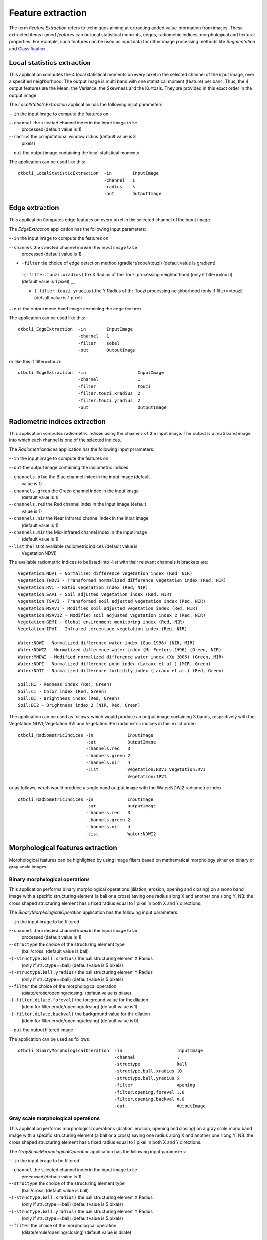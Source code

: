 Feature extraction
==================

The term *Feature Extraction*
refers to techniques aiming at extracting added value information from
images. These extracted items named *features* can be local statistical
moments, edges, radiometric indices, morphological and textural
properties. For example, such features can be used as input data for
other image processing methods like *Segmentation* and
`Classification <https://www.orfeo-toolbox.org/CookBook/recipes/pbclassif.html#feature-classification>`_ .

Local statistics extraction
---------------------------

This application computes the 4 local statistical moments on every pixel
in the selected channel of the input image, over a specified
neighborhood. The output image is multi band with one statistical moment
(feature) per band. Thus, the 4 output features are the Mean, the
Variance, the Skewness and the Kurtosis. They are provided in this exact
order in the output image.

The *LocalStatisticExtraction* application has the following input
parameters:

-``-in`` the input image to compute the features on

-``-channel`` the selected channel index in the input image to be
   processed (default value is 1)

-``-radius`` the computational window radius (default value is 3
   pixels)

-``-out`` the output image containing the local statistical moments

The application can be used like this:

::

    otbcli_LocalStatisticExtraction  -in        InputImage
                                     -channel   1
                                     -radius    3
                                     -out       OutputImage

Edge extraction
---------------

This application Computes edge features on every pixel in the selected
channel of the input image.

The *EdgeExtraction* application has the following input parameters:

-``-in`` the input image to compute the features on

-``-channel`` the selected channel index in the input image to be
   processed (default value is 1)

- ``-filter`` the choice of edge detection method (gradient/sobel/touzi) (default value is gradient)   

 -``(-filter.touzi.xradius)`` the X Radius of the Touzi processing neighborhood (only if filter==touzi) (default value is 1 pixel) __

 - ``(-filter.touzi.yradius)`` the Y Radius of the Touzi processing neighborhood (only if filter==touzi) (default value is 1 pixel)   

-``-out`` the output mono band image containing the edge features

The application can be used like this:

::

    otbcli_EdgeExtraction  -in        InputImage
                           -channel   1
                           -filter    sobel
                           -out       OutputImage

or like this if filter==touzi:

::

    otbcli_EdgeExtraction  -in                    InputImage
                           -channel               1
                           -filter                touzi
                           -filter.touzi.xradius  2
                           -filter.touzi.yradius  2 
                           -out                   OutputImage

Radiometric indices extraction
------------------------------

This application computes radiometric indices using the channels of the
input image. The output is a multi band image into which each channel is
one of the selected indices.

The *RadiometricIndices* application has the following input parameters:

-``-in`` the input image to compute the features on

-``-out`` the output image containing the radiometric indices

-``-channels.blue`` the Blue channel index in the input image (default
   value is 1)

-``-channels.green`` the Green channel index in the input image
   (default value is 1)

-``-channels.red`` the Red channel index in the input image (default
   value is 1)

-``-channels.nir`` the Near Infrared channel index in the input image
   (default value is 1)

-``-channels.mir`` the Mid-Infrared channel index in the input image
   (default value is 1)

-``-list`` the list of available radiometric indices (default value is
   Vegetation:NDVI)

The available radiometric indices to be listed into -list with their
relevant channels in brackets are:

::

    Vegetation:NDVI - Normalized difference vegetation index (Red, NIR)
    Vegetation:TNDVI - Transformed normalized difference vegetation index (Red, NIR)
    Vegetation:RVI - Ratio vegetation index (Red, NIR)
    Vegetation:SAVI - Soil adjusted vegetation index (Red, NIR)
    Vegetation:TSAVI - Transformed soil adjusted vegetation index (Red, NIR)
    Vegetation:MSAVI - Modified soil adjusted vegetation index (Red, NIR)
    Vegetation:MSAVI2 - Modified soil adjusted vegetation index 2 (Red, NIR)
    Vegetation:GEMI - Global environment monitoring index (Red, NIR)
    Vegetation:IPVI - Infrared percentage vegetation index (Red, NIR)

    Water:NDWI - Normalized difference water index (Gao 1996) (NIR, MIR)
    Water:NDWI2 - Normalized difference water index (Mc Feeters 1996) (Green, NIR)
    Water:MNDWI - Modified normalized difference water index (Xu 2006) (Green, MIR)
    Water:NDPI - Normalized difference pond index (Lacaux et al.) (MIR, Green)
    Water:NDTI - Normalized difference turbidity index (Lacaux et al.) (Red, Green)

    Soil:RI - Redness index (Red, Green)
    Soil:CI - Color index (Red, Green)
    Soil:BI - Brightness index (Red, Green)
    Soil:BI2 - Brightness index 2 (NIR, Red, Green)

The application can be used as follows, which would produce an output image
containing 3 bands, respectively with the Vegetation:NDVI, Vegetation:RVI and
Vegetation:IPVI radiometric indices in this exact order:

::

    otbcli_RadiometricIndices -in             InputImage
                              -out            OutputImage
                              -channels.red   3
                              -channels.green 2
                              -channels.nir   4
                              -list           Vegetation:NDVI Vegetation:RVI
                                              Vegetation:IPVI 

or as follows, which would produce a single band output image with the
Water:NDWI2 radiometric index:

::

    otbcli_RadiometricIndices -in             InputImage
                              -out            OutputImage
                              -channels.red   3
                              -channels.green 2
                              -channels.nir   4
                              -list           Water:NDWI2 

Morphological features extraction
---------------------------------

Morphological features can be highlighted by using image filters based
on mathematical morphology either on binary or gray scale images.

Binary morphological operations
~~~~~~~~~~~~~~~~~~~~~~~~~~~~~~~

This application performs binary morphological operations (dilation,
erosion, opening and closing) on a mono band image with a specific
structuring element (a ball or a cross) having one radius along X and
another one along Y. NB: the cross shaped structuring element has a
fixed radius equal to 1 pixel in both X and Y directions.

The *BinaryMorphologicalOperation* application has the following input
parameters:

-``-in`` the input image to be filtered

-``-channel`` the selected channel index in the input image to be
   processed (default value is 1)

-``-structype`` the choice of the structuring element type
   (ball/cross) (default value is ball)

-``(-structype.ball.xradius)`` the ball structuring element X Radius
   (only if structype==ball) (default value is 5 pixels)

-``(-structype.ball.yradius)`` the ball structuring element Y Radius
   (only if structype==ball) (default value is 5 pixels)

-``-filter`` the choice of the morphological operation
   (dilate/erode/opening/closing) (default value is dilate)

-``(-filter.dilate.foreval)`` the foreground value for the dilation
   (idem for filter.erode/opening/closing) (default value is 1)

-``(-filter.dilate.backval)`` the background value for the dilation
   (idem for filter.erode/opening/closing) (default value is 0)

-``-out`` the output filtered image

The application can be used as follows:

::

    otbcli_BinaryMorphologicalOperation  -in                     InputImage
                                         -channel                1
                                         -structype              ball
                                         -structype.ball.xradius 10
                                         -structype.ball.yradius 5
                                         -filter                 opening
                                         -filter.opening.foreval 1.0
                                         -filter.opening.backval 0.0
                                         -out                    OutputImage

Gray scale morphological operations
~~~~~~~~~~~~~~~~~~~~~~~~~~~~~~~~~~~

This application performs morphological operations (dilation, erosion,
opening and closing) on a gray scale mono band image with a specific
structuring element (a ball or a cross) having one radius along X and
another one along Y. NB: the cross shaped structuring element has a
fixed radius equal to 1 pixel in both X and Y directions.

The *GrayScaleMorphologicalOperation* application has the following
input parameters:

-``-in`` the input image to be filtered

-``-channel`` the selected channel index in the input image to be
   processed (default value is 1)

-``-structype`` the choice of the structuring element type
   (ball/cross) (default value is ball)

-``(-structype.ball.xradius)`` the ball structuring element X Radius
   (only if structype==ball) (default value is 5 pixels)

-``(-structype.ball.yradius)`` the ball structuring element Y Radius
   (only if structype==ball) (default value is 5 pixels)

-``-filter`` the choice of the morphological operation
   (dilate/erode/opening/closing) (default value is dilate)

-``-out`` the output filtered image

The application can be used as follows:

::

    otbcli_GrayScaleMorphologicalOperation  -in                     InputImage
                                            -channel                1
                                            -structype              ball
                                            -structype.ball.xradius 10
                                            -structype.ball.yradius 5
                                            -filter                 opening
                                            -out                    OutputImage

Textural features extraction
----------------------------

Texture features can be extracted with the help of image filters based
on texture analysis methods like Haralick and structural feature set
(SFS).

Haralick texture features
~~~~~~~~~~~~~~~~~~~~~~~~~

This application computes Haralick, advanced and higher order texture
features on every pixel in the selected channel of the input image. The
output image is multi band with a feature per band.

The *HaralickTextureExtraction* application has the following input
parameters:

-``-in`` the input image to compute the features on

-``-channel`` the selected channel index in the input image to be
   processed (default value is 1)

-``-texture`` the texture set selection [simple/advanced/higher]
   (default value is simple)

-``-parameters.min`` the input image minimum (default value is 0)

-``-parameters.max`` the input image maximum (default value is 255)

-``-parameters.xrad`` the X Radius of the processing neighborhood
   (default value is 2 pixels)

-``-parameters.yrad`` the Y Radius of the processing neighborhood
   (default value is 2 pixels)

-``-parameters.xoff`` the :math:`\Delta`\ X Offset for the
   co-occurrence computation (default value is 1 pixel)

-``-parameters.yoff`` the :math:`\Delta`\ Y Offset for the
   co-occurrence computation (default value is 1 pixel)

-``-parameters.nbbin`` the number of bin per axis for histogram
   generation (default value is 8)

-``-out`` the output multi band image containing the selected texture
   features (one feature per band)

The available values for -texture with their relevant features are:

-``-texture=simple:`` In this case, 8 local Haralick textures features
   will be processed. The 8 output image channels are: Energy, Entropy,
   Correlation, Inverse Difference Moment, Inertia, Cluster Shade,
   Cluster Prominence and Haralick Correlation. They are provided in
   this exact order in the output image. Thus, this application computes
   the following Haralick textures over a neighborhood with user defined
   radius. To improve the speed of computation, a variant of Grey Level
   Co-occurrence Matrix(GLCM) called Grey Level Co-occurrence Indexed
   List (GLCIL) is used. Given below is the mathematical explanation on
   the computation of each textures. Here :math:`g(i, j)` is the
   frequency of element in the GLCIL whose index is i, j. GLCIL stores a
   pair of frequency of two pixels taken from the given offset and the
   cell index (i, j) of the pixel in the neighborhood window. :(where
   each element in GLCIL is a pair of pixel index and it’s frequency,
   :math:`g(i, j)` is the frequency value of the pair having index is
   i, j).

   “Energy” :math:`= f_1 = \sum_{i, j}g(i, j)^2`

   “Entropy” :math:`= f_2 = -\sum_{i, j}g(i, j) \log_2 g(i, j)`, or 0
   if :math:`g(i, j) = 0`

   “Correlation”
   :math:`= f_3 = \sum_{i, j}\frac{(i - \mu)(j - \mu)g(i, j)}{\sigma^2}`

   “Inverse Difference Moment”
   :math:`= f_4 = \sum_{i, j}\frac{1}{1 + (i - j)^2}g(i, j)`

   “Inertia” :math:`= f_5 = \sum_{i, j}(i - j)^2g(i, j)` (sometimes
   called “contrast”)

   “Cluster Shade”
   :math:`= f_6 = \sum_{i, j}((i - \mu) + (j - \mu))^3 g(i, j)`

   “Cluster Prominence”
   :math:`= f_7 = \sum_{i, j}((i - \mu) + (j - \mu))^4 g(i, j)`

   “Haralick’s Correlation”
   :math:`= f_8 = \frac{\sum_{i, j}(i, j) g(i, j) -\mu_t^2}{\sigma_t^2}`
   where :math:`\mu_t` and :math:`\sigma_t` are the mean and standard
   deviation of the row (or column, due to symmetry) sums. Above,
   :math:`\mu =` (weighted pixel average)
   :math:`= \sum_{i, j}i \cdot g(i, j) = \sum_{i, j}j \cdot g(i, j)`
   (due to matrix symmetry), and :math:`\sigma =` (weighted pixel
   variance)
   :math:`= \sum_{i, j}(i - \mu)^2 \cdot g(i, j) = \sum_{i, j}(j - \mu)^2 \cdot g(i, j)`
   (due to matrix symmetry).

-``-texture=advanced:`` In this case, 10 advanced texture features
   will be processed. The 10 output image channels are: Mean, Variance,
   Dissimilarity, Sum Average, Sum Variance, Sum Entropy, Difference of
   Entropies, Difference of Variances, IC1 and IC2. They are provided in
   this exact order in the output image. The textures are computed over
   a sliding window with user defined radius.

   To improve the speed of computation, a variant of Grey Level
   Co-occurrence Matrix(GLCM) called Grey Level Co-occurrence Indexed
   List (GLCIL) is used. Given below is the mathematical explanation on
   the computation of each textures. Here :math:`g(i, j)` is the
   frequency of element in the GLCIL whose index is i, j. GLCIL stores a
   pair of frequency of two pixels taken from the given offset and the
   cell index (i, j) of the pixel in the neighborhood window. :(where
   each element in GLCIL is a pair of pixel index and it’s frequency,
   :math:`g(i, j)` is the frequency value of the pair having index is
   i, j).

   “Mean” :math:`= \sum_{i, j}i g(i, j)`

   “Sum of squares: Variance”
   :math:`= f_4 = \sum_{i, j}(i - \mu)^2 g(i, j)`

   “Dissimilarity” :math:`= f_5 = \sum_{i, j}(i - j) g(i, j)^2`

   “Sum average” :math:`= f_6 = -\sum_{i}i g_{x+y}(i)`

   “Sum Variance” :math:`= f_7 = \sum_{i}(i - f_8)^2 g_{x+y}(i)`

   “Sum Entropy” :math:`= f_8 = -\sum_{i}g_{x+y}(i) log (g_{x+y}(i))`

   “Difference variance” :math:`= f_10 = variance of g_{x-y}(i)`

   “Difference entropy”
   :math:`= f_11 = -\sum_{i}g_{x-y}(i) log (g_{x-y}(i))`

   “Information Measures of Correlation IC1”
   :math:`= f_12 = \frac{f_9 - HXY1}{H}`

   “Information Measures of Correlation IC2”
   :math:`= f_13 = \sqrt{1 - \exp{-2}|HXY2 - f_9|}`

   Above, :math:`\mu =` (weighted pixel average)
   :math:`= \sum_{i, j}i \cdot g(i, j) =  \sum_{i, j}j \cdot g(i, j)`
   (due to matrix summetry), and

   :math:`g_{x+y}(k) =  \sum_{i}\sum_{j}g(i)` where :math:`i+j=k`
   and :math:`k = 2, 3, .., 2N_{g}` and

   :math:`g_{x-y}(k) =  \sum_{i}\sum_{j}g(i)` where :math:`i-j=k`
   and :math:`k = 0, 1, .., N_{g}-1`

-``-texture=higher:`` In this case, 11 local higher order statistics
   texture coefficients based on the grey level run-length matrix will
   be processed. The 11 output image channels are: Short Run Emphasis,
   Long Run Emphasis, Grey-Level Nonuniformity, Run Length
   Nonuniformity, Run Percentage, Low Grey-Level Run Emphasis, High
   Grey-Level Run Emphasis, Short Run Low Grey-Level Emphasis, Short Run
   High Grey-Level Emphasis, Long Run Low Grey-Level Emphasis and Long
   Run High Grey-Level Emphasis. They are provided in this exact order
   in the output image. Thus, this application computes the following
   Haralick textures over a sliding window with user defined radius:
   (where :math:`p(i, j)` is the element in cell i, j of a normalized
   Run Length Matrix, :math:`n_r` is the total number of runs and
   :math:`n_p` is the total number of pixels):

   “Short Run Emphasis”
   :math:`= SRE = \frac{1}{n_r} \sum_{i, j}\frac{p(i, j)}{j^2}`

   “Long Run Emphasis”
   :math:`= LRE = \frac{1}{n_r} \sum_{i, j}p(i, j) * j^2`

   “Grey-Level Nonuniformity”
   :math:`= GLN = \frac{1}{n_r} \sum_{i} \left( \sum_{j}{p(i, j)} \right)^2`

   “Run Length Nonuniformity”
   :math:`= RLN = \frac{1}{n_r} \sum_{j} \left( \sum_{i}{p(i, j)} \right)^2`

   “Run Percentage” :math:`= RP = \frac{n_r}{n_p}`

   “Low Grey-Level Run Emphasis”
   :math:`= LGRE = \frac{1}{n_r} \sum_{i, j}\frac{p(i, j)}{i^2}`

   “High Grey-Level Run Emphasis”
   :math:`= HGRE = \frac{1}{n_r} \sum_{i, j}p(i, j) * i^2`

   “Short Run Low Grey-Level Emphasis”
   :math:`= SRLGE = \frac{1}{n_r} \sum_{i, j}\frac{p(i, j)}{i^2 j^2}`

   “Short Run High Grey-Level Emphasis”
   :math:`= SRHGE = \frac{1}{n_r} \sum_{i, j}\frac{p(i, j) * i^2}{j^2}`

   “Long Run Low Grey-Level Emphasis”
   :math:`= LRLGE = \frac{1}{n_r} \sum_{i, j}\frac{p(i, j) * j^2}{i^2}`

   “Long Run High Grey-Level Emphasis”
   :math:`= LRHGE = \frac{1}{n_r} \sum_{i, j} p(i, j) i^2 j^2`

The application can be used like this:

::

    otbcli_HaralickTextureExtraction  -in             InputImage
                                      -channel        1
                                      -texture        simple
                                      -parameters.min 0
                                      -parameters.max 255
                                      -out            OutputImage

SFS texture extraction
~~~~~~~~~~~~~~~~~~~~~~

This application computes Structural Feature Set textures on every pixel
in the selected channel of the input image. The output image is multi
band with a feature per band. The 6 output texture features are
SFS’Length, SFS’Width, SFS’PSI, SFS’W-Mean, SFS’Ratio and SFS’SD. They
are provided in this exact order in the output image.

It is based on line direction estimation and described in the following
publication. Please refer to Xin Huang, Liangpei Zhang and Pingxiang Li
publication, Classification and Extraction of Spatial Features in Urban
Areas Using High-Resolution Multispectral Imagery. IEEE Geoscience and
Remote Sensing Letters, vol. 4, n. 2, 2007, pp 260-264.

The texture is computed for each pixel using its neighborhood. User can
set the spatial threshold that is the max line length, the spectral
threshold that is the max difference authorized between a pixel of the
line and the center pixel of the current neighborhood. The adjustement
constant alpha and the ratio Maximum Consideration Number, which
describes the shape contour around the central pixel, are used to
compute the :math:`w - mean` value.

The *SFSTextureExtraction* application has the following input
parameters:

-``-in`` the input image to compute the features on

-``-channel`` the selected channel index in the input image to be
   processed (default value is 1)

-``-parameters.spethre`` the spectral threshold (default value is 50)

-``-parameters.spathre`` the spatial threshold (default value is 100
   pixels)

-``-parameters.nbdir`` the number of directions (default value is 20)

-``-parameters.alpha`` the alpha value (default value is 1)

-``-parameters.maxcons`` the ratio Maximum Consideration Number
   (default value is 5)

-``-out`` the output multi band image containing the selected texture
   features (one feature per band)

The application can be used like this:

::

    otbcli_SFSTextureExtraction -in             InputImage
                                -channel        1
                                -out            OutputImage

